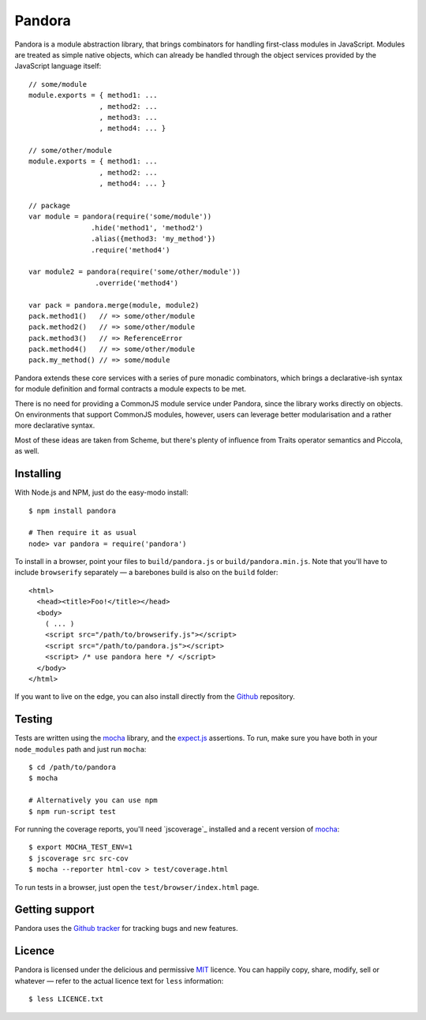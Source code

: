 Pandora
=======


Pandora is a module abstraction library, that brings combinators for
handling first-class modules in JavaScript. Modules are treated as
simple native objects, which can already be handled through the
object services provided by the JavaScript language itself::

   // some/module
   module.exports = { method1: ...
                    , method2: ...
                    , method3: ...
                    , method4: ... }

   // some/other/module
   module.exports = { method1: ...
                    , method2: ...
                    , method4: ... }
   
   // package
   var module = pandora(require('some/module'))
                  .hide('method1', 'method2')
                  .alias({method3: 'my_method'})
                  .require('method4')
                  
   var module2 = pandora(require('some/other/module'))
                   .override('method4')

   var pack = pandora.merge(module, module2)
   pack.method1()   // => some/other/module
   pack.method2()   // => some/other/module
   pack.method3()   // => ReferenceError
   pack.method4()   // => some/other/module
   pack.my_method() // => some/module


Pandora extends these core services with a series of pure monadic
combinators, which brings a declarative-ish syntax for module
definition and formal contracts a module expects to be met.

There is no need for providing a CommonJS module service under
Pandora, since the library works directly on objects. On environments
that support CommonJS modules, however, users can leverage better
modularisation and a rather more declarative syntax.

Most of these ideas are taken from Scheme, but there's plenty of
influence from Traits operator semantics and Piccola, as well.


Installing
----------

With Node.js and NPM, just do the easy-modo install::

    $ npm install pandora

    # Then require it as usual
    node> var pandora = require('pandora')

To install in a browser, point your files to ``build/pandora.js`` or
``build/pandora.min.js``. Note that you'll have to include
``browserify`` separately — a barebones build is also on the ``build``
folder::

    <html>
      <head><title>Foo!</title></head>
      <body>
        ( ... )
        <script src="/path/to/browserify.js"></script>
        <script src="/path/to/pandora.js"></script>
        <script> /* use pandora here */ </script>
      </body>
    </html>

If you want to live on the edge, you can also install directly from the
`Github`_ repository.


.. _Github: http://github.com/killdream/pandora


Testing
-------

Tests are written using the `mocha`_ library, and the `expect.js`_
assertions. To run, make sure you have both in your ``node_modules``
path and just run ``mocha``::

    $ cd /path/to/pandora
    $ mocha

    # Alternatively you can use npm
    $ npm run-script test

For running the coverage reports, you'll need `jscoverage`_ installed
and a recent version of `mocha`_::

    $ export MOCHA_TEST_ENV=1
    $ jscoverage src src-cov
    $ mocha --reporter html-cov > test/coverage.html

To run tests in a browser, just open the ``test/browser/index.html`` page.

.. _mocha: http://visionmedia.github.com/mocha
.. _expect.js: http://github.com/visionmedia/expect.js


Getting support
---------------

Pandora uses the `Github tracker`_ for tracking bugs and new features.

.. _Github tracker: http://github.com/killdream/pandora/issues


Licence
-------

Pandora is licensed under the delicious and permissive `MIT`_
licence. You can happily copy, share, modify, sell or whatever — refer
to the actual licence text for ``less`` information::

    $ less LICENCE.txt


.. _MIT: http://github.com/killdream/pandora/raw/master/LICENCE.txt
